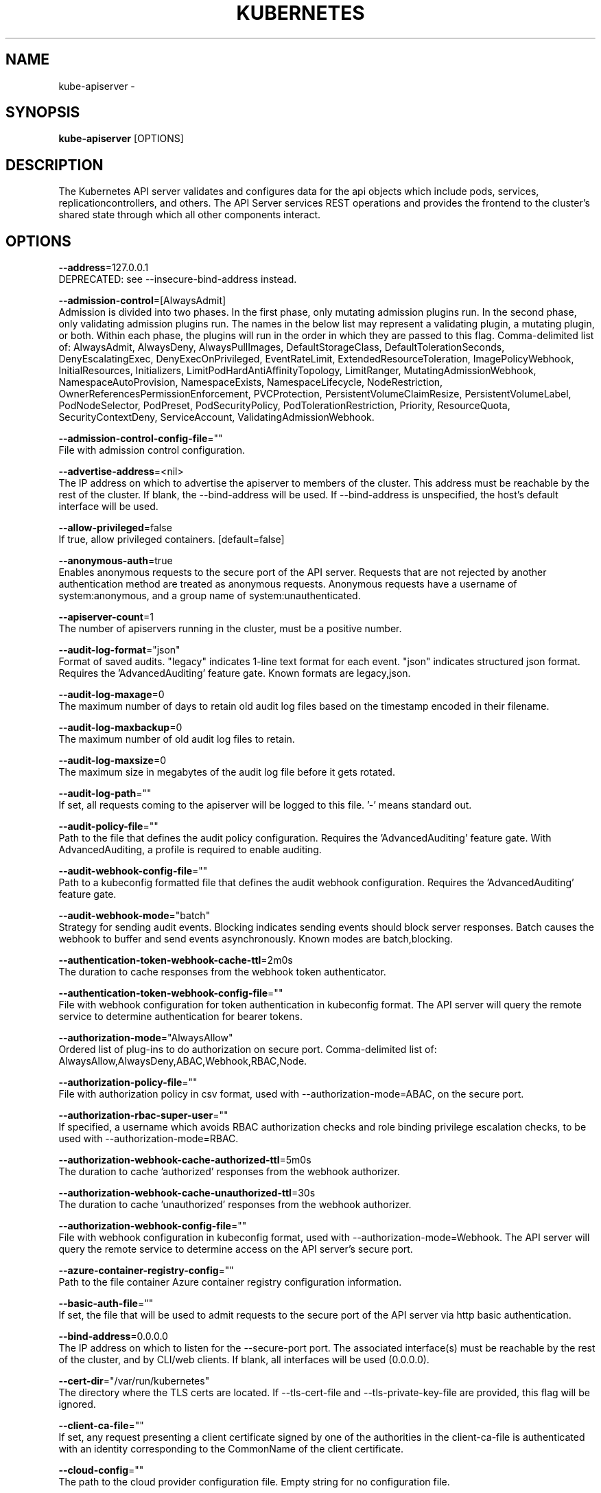 .TH "KUBERNETES" "1" " kubernetes User Manuals" "Eric Paris" "Jan 2015"  ""


.SH NAME
.PP
kube\-apiserver \-


.SH SYNOPSIS
.PP
\fBkube\-apiserver\fP [OPTIONS]


.SH DESCRIPTION
.PP
The Kubernetes API server validates and configures data
for the api objects which include pods, services, replicationcontrollers, and
others. The API Server services REST operations and provides the frontend to the
cluster's shared state through which all other components interact.


.SH OPTIONS
.PP
\fB\-\-address\fP=127.0.0.1
    DEPRECATED: see \-\-insecure\-bind\-address instead.

.PP
\fB\-\-admission\-control\fP=[AlwaysAdmit]
    Admission is divided into two phases. In the first phase, only mutating admission plugins run. In the second phase, only validating admission plugins run. The names in the below list may represent a validating plugin, a mutating plugin, or both. Within each phase, the plugins will run in the order in which they are passed to this flag. Comma\-delimited list of: AlwaysAdmit, AlwaysDeny, AlwaysPullImages, DefaultStorageClass, DefaultTolerationSeconds, DenyEscalatingExec, DenyExecOnPrivileged, EventRateLimit, ExtendedResourceToleration, ImagePolicyWebhook, InitialResources, Initializers, LimitPodHardAntiAffinityTopology, LimitRanger, MutatingAdmissionWebhook, NamespaceAutoProvision, NamespaceExists, NamespaceLifecycle, NodeRestriction, OwnerReferencesPermissionEnforcement, PVCProtection, PersistentVolumeClaimResize, PersistentVolumeLabel, PodNodeSelector, PodPreset, PodSecurityPolicy, PodTolerationRestriction, Priority, ResourceQuota, SecurityContextDeny, ServiceAccount, ValidatingAdmissionWebhook.

.PP
\fB\-\-admission\-control\-config\-file\fP=""
    File with admission control configuration.

.PP
\fB\-\-advertise\-address\fP=<nil>
    The IP address on which to advertise the apiserver to members of the cluster. This address must be reachable by the rest of the cluster. If blank, the \-\-bind\-address will be used. If \-\-bind\-address is unspecified, the host's default interface will be used.

.PP
\fB\-\-allow\-privileged\fP=false
    If true, allow privileged containers. [default=false]

.PP
\fB\-\-anonymous\-auth\fP=true
    Enables anonymous requests to the secure port of the API server. Requests that are not rejected by another authentication method are treated as anonymous requests. Anonymous requests have a username of system:anonymous, and a group name of system:unauthenticated.

.PP
\fB\-\-apiserver\-count\fP=1
    The number of apiservers running in the cluster, must be a positive number.

.PP
\fB\-\-audit\-log\-format\fP="json"
    Format of saved audits. "legacy" indicates 1\-line text format for each event. "json" indicates structured json format. Requires the 'AdvancedAuditing' feature gate. Known formats are legacy,json.

.PP
\fB\-\-audit\-log\-maxage\fP=0
    The maximum number of days to retain old audit log files based on the timestamp encoded in their filename.

.PP
\fB\-\-audit\-log\-maxbackup\fP=0
    The maximum number of old audit log files to retain.

.PP
\fB\-\-audit\-log\-maxsize\fP=0
    The maximum size in megabytes of the audit log file before it gets rotated.

.PP
\fB\-\-audit\-log\-path\fP=""
    If set, all requests coming to the apiserver will be logged to this file.  '\-' means standard out.

.PP
\fB\-\-audit\-policy\-file\fP=""
    Path to the file that defines the audit policy configuration. Requires the 'AdvancedAuditing' feature gate. With AdvancedAuditing, a profile is required to enable auditing.

.PP
\fB\-\-audit\-webhook\-config\-file\fP=""
    Path to a kubeconfig formatted file that defines the audit webhook configuration. Requires the 'AdvancedAuditing' feature gate.

.PP
\fB\-\-audit\-webhook\-mode\fP="batch"
    Strategy for sending audit events. Blocking indicates sending events should block server responses. Batch causes the webhook to buffer and send events asynchronously. Known modes are batch,blocking.

.PP
\fB\-\-authentication\-token\-webhook\-cache\-ttl\fP=2m0s
    The duration to cache responses from the webhook token authenticator.

.PP
\fB\-\-authentication\-token\-webhook\-config\-file\fP=""
    File with webhook configuration for token authentication in kubeconfig format. The API server will query the remote service to determine authentication for bearer tokens.

.PP
\fB\-\-authorization\-mode\fP="AlwaysAllow"
    Ordered list of plug\-ins to do authorization on secure port. Comma\-delimited list of: AlwaysAllow,AlwaysDeny,ABAC,Webhook,RBAC,Node.

.PP
\fB\-\-authorization\-policy\-file\fP=""
    File with authorization policy in csv format, used with \-\-authorization\-mode=ABAC, on the secure port.

.PP
\fB\-\-authorization\-rbac\-super\-user\fP=""
    If specified, a username which avoids RBAC authorization checks and role binding privilege escalation checks, to be used with \-\-authorization\-mode=RBAC.

.PP
\fB\-\-authorization\-webhook\-cache\-authorized\-ttl\fP=5m0s
    The duration to cache 'authorized' responses from the webhook authorizer.

.PP
\fB\-\-authorization\-webhook\-cache\-unauthorized\-ttl\fP=30s
    The duration to cache 'unauthorized' responses from the webhook authorizer.

.PP
\fB\-\-authorization\-webhook\-config\-file\fP=""
    File with webhook configuration in kubeconfig format, used with \-\-authorization\-mode=Webhook. The API server will query the remote service to determine access on the API server's secure port.

.PP
\fB\-\-azure\-container\-registry\-config\fP=""
    Path to the file container Azure container registry configuration information.

.PP
\fB\-\-basic\-auth\-file\fP=""
    If set, the file that will be used to admit requests to the secure port of the API server via http basic authentication.

.PP
\fB\-\-bind\-address\fP=0.0.0.0
    The IP address on which to listen for the \-\-secure\-port port. The associated interface(s) must be reachable by the rest of the cluster, and by CLI/web clients. If blank, all interfaces will be used (0.0.0.0).

.PP
\fB\-\-cert\-dir\fP="/var/run/kubernetes"
    The directory where the TLS certs are located. If \-\-tls\-cert\-file and \-\-tls\-private\-key\-file are provided, this flag will be ignored.

.PP
\fB\-\-client\-ca\-file\fP=""
    If set, any request presenting a client certificate signed by one of the authorities in the client\-ca\-file is authenticated with an identity corresponding to the CommonName of the client certificate.

.PP
\fB\-\-cloud\-config\fP=""
    The path to the cloud provider configuration file. Empty string for no configuration file.

.PP
\fB\-\-cloud\-provider\fP=""
    The provider for cloud services. Empty string for no provider.

.PP
\fB\-\-contention\-profiling\fP=false
    Enable lock contention profiling, if profiling is enabled

.PP
\fB\-\-cors\-allowed\-origins\fP=[]
    List of allowed origins for CORS, comma separated.  An allowed origin can be a regular expression to support subdomain matching. If this list is empty CORS will not be enabled.

.PP
\fB\-\-default\-watch\-cache\-size\fP=100
    Default watch cache size. If zero, watch cache will be disabled for resources that do not have a default watch size set.

.PP
\fB\-\-delete\-collection\-workers\fP=1
    Number of workers spawned for DeleteCollection call. These are used to speed up namespace cleanup.

.PP
\fB\-\-deserialization\-cache\-size\fP=0
    Number of deserialized json objects to cache in memory.

.PP
\fB\-\-enable\-aggregator\-routing\fP=false
    Turns on aggregator routing requests to endoints IP rather than cluster IP.

.PP
\fB\-\-enable\-bootstrap\-token\-auth\fP=false
    Enable to allow secrets of type 'bootstrap.kubernetes.io/token' in the 'kube\-system' namespace to be used for TLS bootstrapping authentication.

.PP
\fB\-\-enable\-garbage\-collector\fP=true
    Enables the generic garbage collector. MUST be synced with the corresponding flag of the kube\-controller\-manager.

.PP
\fB\-\-enable\-logs\-handler\fP=true
    If true, install a /logs handler for the apiserver logs.

.PP
\fB\-\-enable\-swagger\-ui\fP=false
    Enables swagger ui on the apiserver at /swagger\-ui

.PP
\fB\-\-endpoint\-reconciler\-type\fP="master\-count"
    Use an endpoint reconciler (master\-count, lease, none)

.PP
\fB\-\-etcd\-cafile\fP=""
    SSL Certificate Authority file used to secure etcd communication.

.PP
\fB\-\-etcd\-certfile\fP=""
    SSL certification file used to secure etcd communication.

.PP
\fB\-\-etcd\-compaction\-interval\fP=5m0s
    The interval of compaction requests. If 0, the compaction request from apiserver is disabled.

.PP
\fB\-\-etcd\-keyfile\fP=""
    SSL key file used to secure etcd communication.

.PP
\fB\-\-etcd\-prefix\fP="/registry"
    The prefix to prepend to all resource paths in etcd.

.PP
\fB\-\-etcd\-quorum\-read\fP=true
    If true, enable quorum read. It defaults to true and is strongly recommended not setting to false.

.PP
\fB\-\-etcd\-servers\fP=[]
    List of etcd servers to connect with (scheme://ip:port), comma separated.

.PP
\fB\-\-etcd\-servers\-overrides\fP=[]
    Per\-resource etcd servers overrides, comma separated. The individual override format: group/resource#servers, where servers are 
\[la]http://ip:port\[ra], semicolon separated.

.PP
\fB\-\-event\-ttl\fP=1h0m0s
    Amount of time to retain events.

.PP
\fB\-\-experimental\-encryption\-provider\-config\fP=""
    The file containing configuration for encryption providers to be used for storing secrets in etcd

.PP
\fB\-\-experimental\-keystone\-ca\-file\fP=""
    If set, the Keystone server's certificate will be verified by one of the authorities in the experimental\-keystone\-ca\-file, otherwise the host's root CA set will be used.

.PP
\fB\-\-experimental\-keystone\-url\fP=""
    If passed, activates the keystone authentication plugin.

.PP
\fB\-\-external\-hostname\fP=""
    The hostname to use when generating externalized URLs for this master (e.g. Swagger API Docs).

.PP
\fB\-\-feature\-gates\fP=
    A set of key=value pairs that describe feature gates for alpha/experimental features. Options are:
APIListChunking=true|false (BETA \- default=true)
APIResponseCompression=true|false (ALPHA \- default=false)
Accelerators=true|false (ALPHA \- default=false)
AdvancedAuditing=true|false (BETA \- default=true)
AllAlpha=true|false (ALPHA \- default=false)
AllowExtTrafficLocalEndpoints=true|false (default=true)
AppArmor=true|false (BETA \- default=true)
BlockVolume=true|false (ALPHA \- default=false)
CPUManager=true|false (ALPHA \- default=false)
CSIPersistentVolume=true|false (ALPHA \- default=false)
CustomPodDNS=true|false (ALPHA \- default=false)
CustomResourceValidation=true|false (BETA \- default=true)
DebugContainers=true|false (ALPHA \- default=false)
DevicePlugins=true|false (ALPHA \- default=false)
DynamicKubeletConfig=true|false (ALPHA \- default=false)
EnableEquivalenceClassCache=true|false (ALPHA \- default=false)
ExpandPersistentVolumes=true|false (ALPHA \- default=false)
ExperimentalCriticalPodAnnotation=true|false (ALPHA \- default=false)
ExperimentalHostUserNamespaceDefaulting=true|false (BETA \- default=false)
HugePages=true|false (ALPHA \- default=false)
Initializers=true|false (ALPHA \- default=false)
KubeletConfigFile=true|false (ALPHA \- default=false)
LocalStorageCapacityIsolation=true|false (ALPHA \- default=false)
MountContainers=true|false (ALPHA \- default=false)
MountPropagation=true|false (ALPHA \- default=false)
PVCProtection=true|false (ALPHA \- default=false)
PersistentLocalVolumes=true|false (ALPHA \- default=false)
PodPriority=true|false (ALPHA \- default=false)
RotateKubeletClientCertificate=true|false (BETA \- default=true)
RotateKubeletServerCertificate=true|false (ALPHA \- default=false)
ServiceNodeExclusion=true|false (ALPHA \- default=false)
StreamingProxyRedirects=true|false (BETA \- default=true)
SupportIPVSProxyMode=true|false (ALPHA \- default=false)
TaintBasedEvictions=true|false (ALPHA \- default=false)
TaintNodesByCondition=true|false (ALPHA \- default=false)
VolumeScheduling=true|false (ALPHA \- default=false)

.PP
\fB\-\-google\-json\-key\fP=""
    The Google Cloud Platform Service Account JSON Key to use for authentication.

.PP
\fB\-\-insecure\-bind\-address\fP=127.0.0.1
    The IP address on which to serve the \-\-insecure\-port (set to 0.0.0.0 for all interfaces).

.PP
\fB\-\-insecure\-port\fP=8080
    The port on which to serve unsecured, unauthenticated access. It is assumed that firewall rules are set up such that this port is not reachable from outside of the cluster and that port 443 on the cluster's public address is proxied to this port. This is performed by nginx in the default setup.

.PP
\fB\-\-kubelet\-certificate\-authority\fP=""
    Path to a cert file for the certificate authority.

.PP
\fB\-\-kubelet\-client\-certificate\fP=""
    Path to a client cert file for TLS.

.PP
\fB\-\-kubelet\-client\-key\fP=""
    Path to a client key file for TLS.

.PP
\fB\-\-kubelet\-https\fP=true
    Use https for kubelet connections.

.PP
\fB\-\-kubelet\-port\fP=10250
    DEPRECATED: kubelet port.

.PP
\fB\-\-kubelet\-preferred\-address\-types\fP=[Hostname,InternalDNS,InternalIP,ExternalDNS,ExternalIP]
    List of the preferred NodeAddressTypes to use for kubelet connections.

.PP
\fB\-\-kubelet\-read\-only\-port\fP=10255
    DEPRECATED: kubelet port.

.PP
\fB\-\-kubelet\-timeout\fP=5s
    Timeout for kubelet operations.

.PP
\fB\-\-kubernetes\-service\-node\-port\fP=0
    If non\-zero, the Kubernetes master service (which apiserver creates/maintains) will be of type NodePort, using this as the value of the port. If zero, the Kubernetes master service will be of type ClusterIP.

.PP
\fB\-\-master\-service\-namespace\fP="default"
    DEPRECATED: the namespace from which the kubernetes master services should be injected into pods.

.PP
\fB\-\-max\-connection\-bytes\-per\-sec\fP=0
    If non\-zero, throttle each user connection to this number of bytes/sec. Currently only applies to long\-running requests.

.PP
\fB\-\-max\-mutating\-requests\-inflight\fP=200
    The maximum number of mutating requests in flight at a given time. When the server exceeds this, it rejects requests. Zero for no limit.

.PP
\fB\-\-max\-requests\-inflight\fP=400
    The maximum number of non\-mutating requests in flight at a given time. When the server exceeds this, it rejects requests. Zero for no limit.

.PP
\fB\-\-min\-request\-timeout\fP=1800
    An optional field indicating the minimum number of seconds a handler must keep a request open before timing it out. Currently only honored by the watch request handler, which picks a randomized value above this number as the connection timeout, to spread out load.

.PP
\fB\-\-oidc\-ca\-file\fP=""
    If set, the OpenID server's certificate will be verified by one of the authorities in the oidc\-ca\-file, otherwise the host's root CA set will be used.

.PP
\fB\-\-oidc\-client\-id\fP=""
    The client ID for the OpenID Connect client, must be set if oidc\-issuer\-url is set.

.PP
\fB\-\-oidc\-groups\-claim\fP=""
    If provided, the name of a custom OpenID Connect claim for specifying user groups. The claim value is expected to be a string or array of strings. This flag is experimental, please see the authentication documentation for further details.

.PP
\fB\-\-oidc\-groups\-prefix\fP=""
    If provided, all groups will be prefixed with this value to prevent conflicts with other authentication strategies.

.PP
\fB\-\-oidc\-issuer\-url\fP=""
    The URL of the OpenID issuer, only HTTPS scheme will be accepted. If set, it will be used to verify the OIDC JSON Web Token (JWT).

.PP
\fB\-\-oidc\-username\-claim\fP="sub"
    The OpenID claim to use as the user name. Note that claims other than the default ('sub') is not guaranteed to be unique and immutable. This flag is experimental, please see the authentication documentation for further details.

.PP
\fB\-\-oidc\-username\-prefix\fP=""
    If provided, all usernames will be prefixed with this value. If not provided, username claims other than 'email' are prefixed by the issuer URL to avoid clashes. To skip any prefixing, provide the value '\-'.

.PP
\fB\-\-port\fP=8080
    DEPRECATED: see \-\-insecure\-port instead.

.PP
\fB\-\-profiling\fP=true
    Enable profiling via web interface host:port/debug/pprof/

.PP
\fB\-\-proxy\-client\-cert\-file\fP=""
    Client certificate used to prove the identity of the aggregator or kube\-apiserver when it must call out during a request. This includes proxying requests to a user api\-server and calling out to webhook admission plugins. It is expected that this cert includes a signature from the CA in the \-\-requestheader\-client\-ca\-file flag. That CA is published in the 'extension\-apiserver\-authentication' configmap in the kube\-system namespace. Components recieving calls from kube\-aggregator should use that CA to perform their half of the mutual TLS verification.

.PP
\fB\-\-proxy\-client\-key\-file\fP=""
    Private key for the client certificate used to prove the identity of the aggregator or kube\-apiserver when it must call out during a request. This includes proxying requests to a user api\-server and calling out to webhook admission plugins.

.PP
\fB\-\-public\-address\-override\fP=0.0.0.0
    DEPRECATED: see \-\-bind\-address instead.

.PP
\fB\-\-repair\-malformed\-updates\fP=true
    If true, server will do its best to fix the update request to pass the validation, e.g., setting empty UID in update request to its existing value. This flag can be turned off after we fix all the clients that send malformed updates.

.PP
\fB\-\-request\-timeout\fP=1m0s
    An optional field indicating the duration a handler must keep a request open before timing it out. This is the default request timeout for requests but may be overridden by flags such as \-\-min\-request\-timeout for specific types of requests.

.PP
\fB\-\-requestheader\-allowed\-names\fP=[]
    List of client certificate common names to allow to provide usernames in headers specified by \-\-requestheader\-username\-headers. If empty, any client certificate validated by the authorities in \-\-requestheader\-client\-ca\-file is allowed.

.PP
\fB\-\-requestheader\-client\-ca\-file\fP=""
    Root certificate bundle to use to verify client certificates on incoming requests before trusting usernames in headers specified by \-\-requestheader\-username\-headers

.PP
\fB\-\-requestheader\-extra\-headers\-prefix\fP=[]
    List of request header prefixes to inspect. X\-Remote\-Extra\- is suggested.

.PP
\fB\-\-requestheader\-group\-headers\fP=[]
    List of request headers to inspect for groups. X\-Remote\-Group is suggested.

.PP
\fB\-\-requestheader\-username\-headers\fP=[]
    List of request headers to inspect for usernames. X\-Remote\-User is common.

.PP
\fB\-\-runtime\-config\fP=
    A set of key=value pairs that describe runtime configuration that may be passed to apiserver. apis/<groupVersion> key can be used to turn on/off specific api versions. apis/<groupVersion>/<resource> can be used to turn on/off specific resources. api/all and api/legacy are special keys to control all and legacy api versions respectively.

.PP
\fB\-\-secure\-port\fP=6443
    The port on which to serve HTTPS with authentication and authorization. If 0, don't serve HTTPS at all.

.PP
\fB\-\-service\-account\-key\-file\fP=[]
    File containing PEM\-encoded x509 RSA or ECDSA private or public keys, used to verify ServiceAccount tokens. If unspecified, \-\-tls\-private\-key\-file is used. The specified file can contain multiple keys, and the flag can be specified multiple times with different files.

.PP
\fB\-\-service\-account\-lookup\fP=true
    If true, validate ServiceAccount tokens exist in etcd as part of authentication.

.PP
\fB\-\-service\-cluster\-ip\-range\fP=<nil>
    A CIDR notation IP range from which to assign service cluster IPs. This must not overlap with any IP ranges assigned to nodes for pods.

.PP
\fB\-\-service\-node\-port\-range\fP=30000\-32767
    A port range to reserve for services with NodePort visibility. Example: '30000\-32767'. Inclusive at both ends of the range.

.PP
\fB\-\-ssh\-keyfile\fP=""
    If non\-empty, use secure SSH proxy to the nodes, using this user keyfile

.PP
\fB\-\-ssh\-user\fP=""
    If non\-empty, use secure SSH proxy to the nodes, using this user name

.PP
\fB\-\-storage\-backend\fP=""
    The storage backend for persistence. Options: 'etcd3' (default), 'etcd2'.

.PP
\fB\-\-storage\-media\-type\fP="application/vnd.kubernetes.protobuf"
    The media type to use to store objects in storage. Some resources or storage backends may only support a specific media type and will ignore this setting.

.PP
\fB\-\-storage\-version\fP=""
    DEPRECATED: the version to store the legacy v1 resources with. Defaults to server preferred.

.PP
\fB\-\-storage\-versions\fP="admission.k8s.io/v1beta1,admissionregistration.k8s.io/v1beta1,apps/v1beta1,authentication.k8s.io/v1,authorization.k8s.io/v1,autoscaling/v1,batch/v1,certificates.k8s.io/v1beta1,componentconfig/v1alpha1,events.k8s.io/v1beta1,extensions/v1beta1,imagepolicy.k8s.io/v1alpha1,kubeadm.k8s.io/v1alpha1,networking.k8s.io/v1,policy/v1beta1,rbac.authorization.k8s.io/v1,scheduling.k8s.io/v1alpha1,settings.k8s.io/v1alpha1,storage.k8s.io/v1,v1"
    The per\-group version to store resources in. Specified in the format "group1/version1,group2/version2,...". In the case where objects are moved from one group to the other, you may specify the format "group1=group2/v1beta1,group3/v1beta1,...". You only need to pass the groups you wish to change from the defaults. It defaults to a list of preferred versions of all registered groups, which is derived from the KUBE\_API\_VERSIONS environment variable.

.PP
\fB\-\-target\-ram\-mb\fP=0
    Memory limit for apiserver in MB (used to configure sizes of caches, etc.)

.PP
\fB\-\-tls\-ca\-file\fP=""
    If set, this certificate authority will used for secure access from Admission Controllers. This must be a valid PEM\-encoded CA bundle. Altneratively, the certificate authority can be appended to the certificate provided by \-\-tls\-cert\-file.

.PP
\fB\-\-tls\-cert\-file\fP=""
    File containing the default x509 Certificate for HTTPS. (CA cert, if any, concatenated after server cert). If HTTPS serving is enabled, and \-\-tls\-cert\-file and \-\-tls\-private\-key\-file are not provided, a self\-signed certificate and key are generated for the public address and saved to the directory specified by \-\-cert\-dir.

.PP
\fB\-\-tls\-private\-key\-file\fP=""
    File containing the default x509 private key matching \-\-tls\-cert\-file.

.PP
\fB\-\-tls\-sni\-cert\-key\fP=[]
    A pair of x509 certificate and private key file paths, optionally suffixed with a list of domain patterns which are fully qualified domain names, possibly with prefixed wildcard segments. If no domain patterns are provided, the names of the certificate are extracted. Non\-wildcard matches trump over wildcard matches, explicit domain patterns trump over extracted names. For multiple key/certificate pairs, use the \-\-tls\-sni\-cert\-key multiple times. Examples: "example.crt,example.key" or "foo.crt,foo.key:*.foo.com,foo.com".

.PP
\fB\-\-token\-auth\-file\fP=""
    If set, the file that will be used to secure the secure port of the API server via token authentication.

.PP
\fB\-\-version\fP=false
    Print version information and quit

.PP
\fB\-\-watch\-cache\fP=true
    Enable watch caching in the apiserver

.PP
\fB\-\-watch\-cache\-sizes\fP=[]
    List of watch cache sizes for every resource (pods, nodes, etc.), comma separated. The individual override format: resource#size, where size is a number. It takes effect when watch\-cache is enabled.


.SH HISTORY
.PP
January 2015, Originally compiled by Eric Paris (eparis at redhat dot com) based on the kubernetes source material, but hopefully they have been automatically generated since!
